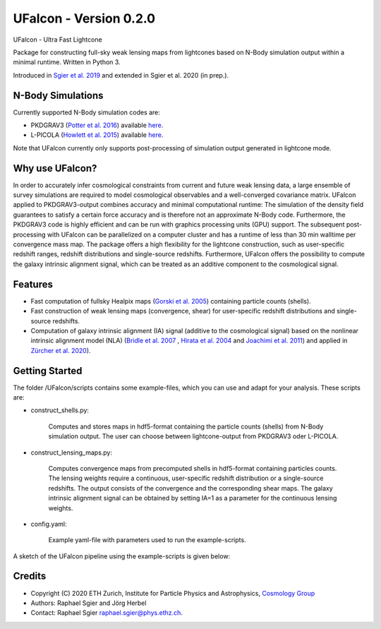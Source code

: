 =============================
UFalcon - Version 0.2.0
=============================

.. image:: http://img.shields.io/badge/arXiv-1801.05745-orange.svg?style=flat
        :target: https://arxiv.org/abs/1801.05745


UFalcon - Ultra Fast Lightcone

Package for constructing full-sky weak lensing maps from lightcones based on N-Body simulation output within a minimal runtime. Written in Python 3.

Introduced in `Sgier et al. 2019 <https://iopscience.iop.org/article/10.1088/1475-7516/2019/01/044>`_ and extended in Sgier et al. 2020 (in prep.).

N-Body Simulations
--------

Currently supported N-Body simulation codes are:

* PKDGRAV3 (`Potter et al. 2016 <https://arxiv.org/abs/1609.08621>`_) available `here <https://bitbucket.org/dpotter/pkdgrav3/src/master/>`_.
* L-PICOLA (`Howlett et al. 2015 <https://arxiv.org/abs/1506.03737>`_) available `here <https://cullanhowlett.github.io/l-picola/>`_.

Note that UFalcon currently only supports post-processing of simulation output generated in lightcone mode.

Why use UFalcon?
--------

In order to accurately infer cosmological constraints from current and future weak lensing data, a large ensemble of survey simulations are required to model cosmological observables
and a well-converged covariance matrix. UFalcon applied to PKDGRAV3-output combines accuracy and minimal computational runtime: The simulation of the density field guarantees to satisfy a certain force accuracy and is therefore not an approximate N-Body code. Furthermore, the PKDGRAV3 code is highly efficient and can be run with graphics processing units (GPU) support. The subsequent post-processing with UFalcon can be parallelized on a computer cluster and has a runtime of less than 30 min walltime per convergence mass map. The package offers a high flexibility for the lightcone construction, such as user-specific redshift ranges, redshift distributions and single-source redshifts. Furthermore, UFalcon offers the possibility to compute the galaxy intrinsic alignment signal, which can be treated as an additive component to the cosmological signal.


Features
--------

* Fast computation of fullsky Healpix maps (`Gorski et al. 2005 <https://iopscience.iop.org/article/10.1086/427976>`_) containing particle counts (shells).
* Fast construction of weak lensing maps (convergence, shear) for user-specific redshift distributions and single-source redshifts.
* Computation of galaxy intrinsic alignment (IA) signal (additive to the cosmological signal) based on the nonlinear intrinsic alignment model (NLA) (`Bridle et al. 2007 <https://arxiv.org/abs/0705.0166>`_ , `Hirata et al. 2004 <https://journals.aps.org/prd/abstract/10.1103/PhysRevD.70.063526>`_ and `Joachimi et al. 2011 <https://www.aanda.org/articles/aa/abs/2011/03/aa15621-10/aa15621-10.html>`_) and applied in `Zürcher et al. 2020 <https://arxiv.org/abs/2006.12506>`_).

Getting Started
--------

The folder /UFalcon/scripts contains some example-files, which you can use and adapt for your analysis. These scripts are:

- construct_shells.py:

    Computes and stores maps in hdf5-format containing the particle counts (shells) from N-Body simulation output. The user can choose between lightcone-output from PKDGRAV3 oder L-PICOLA.

- construct_lensing_maps.py:

    Computes convergence maps from precomputed shells in hdf5-format containing particles counts. The lensing weights require a continuous, user-specific redshift distribution or a single-source redshifts. The output consists of the convergence and the corresponding shear maps. The galaxy intrinsic alignment signal can be obtained by setting IA=1 as a parameter for the continuous lensing weights.

- config.yaml:

    Example yaml-file with parameters used to run the example-scripts.

A sketch of the UFalcon pipeline using the example-scripts is given below:

.. image:: ../scripts/sketch_package.pdf

Credits
--------

* Copyright (C) 2020 ETH Zurich, Institute for Particle Physics and Astrophysics, `Cosmology Group <https://cosmology.ethz.ch/>`_
* Authors: Raphael Sgier and Jörg Herbel
* Contact: Raphael Sgier raphael.sgier@phys.ethz.ch.